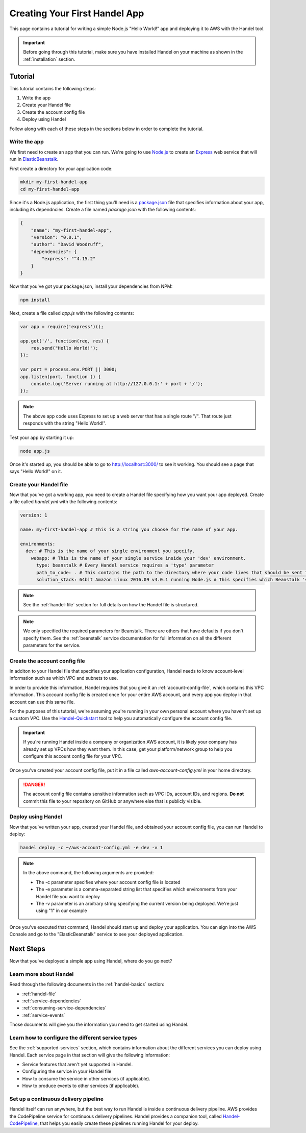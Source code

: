 .. _creating-your-first-handel-app:

Creating Your First Handel App
==============================
This page contains a tutorial for writing a simple Node.js "Hello World!" app and deploying it to AWS with the Handel tool.

.. IMPORTANT::

    Before going through this tutorial, make sure you have installed Handel on your machine as shown in the :ref:`installation` section.

Tutorial
--------
This tutorial contains the following steps:

1. Write the app
2. Create your Handel file
3. Create the account config file
4. Deploy using Handel

Follow along with each of these steps in the sections below in order to complete the tutorial.

Write the app
~~~~~~~~~~~~~
We first need to create an app that you can run. We're going to use `Node.js <https://nodejs.org/en/>`_ to create an `Express <https://expressjs.com/>`_ web service that will run in `ElasticBeanstalk <https://aws.amazon.com/elasticbeanstalk/>`_. 

First create a directory for your application code:

.. code-block:: bash

    mkdir my-first-handel-app
    cd my-first-handel-app

Since it's a Node.js application, the first thing you'll need is a `package.json <https://docs.npmjs.com/files/package.json>`_ file that specifies information about your app, including its dependncies. Create a file named *package.json* with the following contents:

.. code-block:: json
   
    {
        "name": "my-first-handel-app",
        "version": "0.0.1",
        "author": "David Woodruff",
        "dependencies": {
            "express": "^4.15.2"
        }
    }

Now that you've got your package.json, install your dependencies from NPM:

.. code-block:: bash

    npm install

Next, create a file called *app.js* with the following contents:

.. code-block:: javascript

    var app = require('express')();

    app.get('/', function(req, res) {
        res.send("Hello World!");
    });

    var port = process.env.PORT || 3000;
    app.listen(port, function () {
        console.log('Server running at http://127.0.0.1:' + port + '/');
    });

.. NOTE::

    The above app code uses Express to set up a web server that has a single route "/". That route just responds with the string "Hello World!".

Test your app by starting it up:

.. code-block:: bash

    node app.js

Once it's started up, you should be able to go to `http://localhost:3000/ <http://localhost:3000>`_ to see it working. You should see a page that says "Hello World!" on it.

Create your Handel file
~~~~~~~~~~~~~~~~~~~~~~~
Now that you've got a working app, you need to create a Handel file specifying how you want your app deployed. Create a file called *handel.yml* with the following contents:

.. code-block:: yaml

    version: 1

    name: my-first-handel-app # This is a string you choose for the name of your app.

    environments:
      dev: # This is the name of your single environment you specify.
        webapp: # This is the name of your single service inside your 'dev' environment.
          type: beanstalk # Every Handel service requires a 'type' parameter
          path_to_code: . # This contains the path to the directory where your code lives that should be sent to Beanstalk
          solution_stack: 64bit Amazon Linux 2016.09 v4.0.1 running Node.js # This specifies which Beanstalk 'solution stack' should be used for the app.

.. NOTE::

    See the :ref:`handel-file` section for full details on how the Handel file is structured. 

.. NOTE::

    We only specified the required parameters for Beanstalk. There are others that have defaults if you don't specify them. See the :ref:`beanstalk` service documentation for full information on all the different parameters for the service.

Create the account config file
~~~~~~~~~~~~~~~~~~~~~~~~~~~~~~~
In additon to your Handel file that specifies your application configuration, Handel needs to know account-level information such as which VPC and subnets to use.

In order to provide this information, Handel requires that you give it an :ref:`account-config-file`, which contains this VPC information. This account config file is created once for your entire AWS account, and every app you deploy in that account can use this same file.

For the purposes of this tutorial, we're assuming you're running in your own personal account where you haven't set up a custom VPC. Use the `Handel-Quickstart <http://handel-quickstart.readthedocs.io>`_ tool to help you automatically configure the account config file.

.. IMPORTANT::

    If you're running Handel inside a company or organization AWS account, it is likely your company has already set up VPCs how they want them. In this case, get your platform/network group to help you configure this account config file for your VPC.

Once you've created your account config file, put it in a file called *aws-account-config.yml* in your home directory.

.. DANGER::

    The account config file contains sensitive information such as VPC IDs, account IDs, and regions. **Do not** commit this file to your repository on GitHub or anywhere else that is publicly visible.

Deploy using Handel
~~~~~~~~~~~~~~~~~~~
Now that you've written your app, created your Handel file, and obtained your account config file, you can run Handel to deploy:

.. code-block:: bash

    handel deploy -c ~/aws-account-config.yml -e dev -v 1

.. NOTE::

    In the above command, the following arguments are provided:

    * The -c parameter specifies where your account config file is located
    * The -e parameter is a comma-separated string list that specifies which environments from your Handel file you want to deploy
    * The -v parameter is an arbitrary string specifying the current version being deployed. We're just using "1" in our example

Once you've executed that command, Handel should start up and deploy your application. You can sign into the AWS Console and go to the "ElasticBeanstalk" service to see your deployed application.

Next Steps
----------
Now that you've deployed a simple app using Handel, where do you go next?

Learn more about Handel
~~~~~~~~~~~~~~~~~~~~~~~
Read through the following documents in the :ref:`handel-basics` section:

* :ref:`handel-file`
* :ref:`service-dependencies`
* :ref:`consuming-service-dependencies`
* :ref:`service-events`

Those documents will give you the information you need to get started using Handel. 

Learn how to configure the different service types
~~~~~~~~~~~~~~~~~~~~~~~~~~~~~~~~~~~~~~~~~~~~~~~~~~
See the :ref:`supported-services` section, which contains information about the different services you can deploy using Handel. Each service page in that section will give the following information:

* Service features that aren't yet supported in Handel.
* Configuring the service in your Handel file
* How to consume the service in other services (if applicable).
* How to produce events to other services (if applicable).

Set up a continuous delivery pipeline
~~~~~~~~~~~~~~~~~~~~~~~~~~~~~~~~~~~~~
Handel itself can run anywhere, but the best way to run Handel is inside a continuous delivery pipeline. AWS provides the CodePipeline service for continuous delivery pipelines. Handel provides a companion tool, called `Handel-CodePipeline <http://handel-codepipeline.readthedocs.io>`_, that helps you easily create these pipelines running Handel for your deploy.
